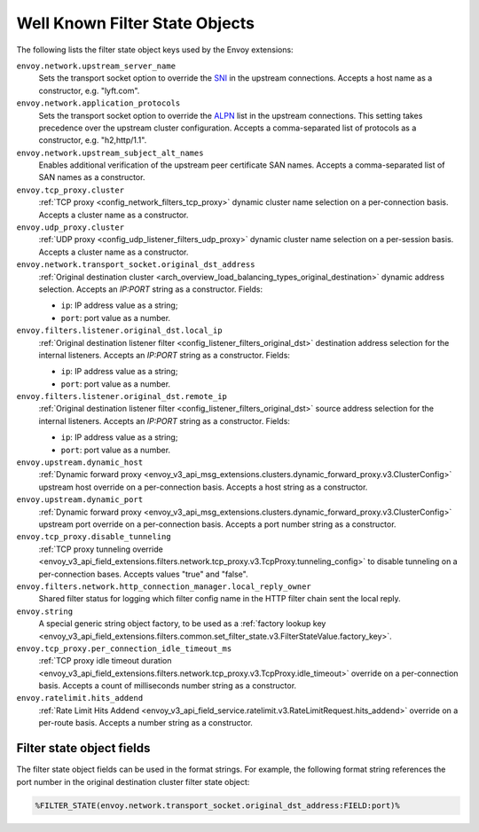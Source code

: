 .. _well_known_filter_state:

Well Known Filter State Objects
===============================

The following lists the filter state object keys used by the Envoy extensions:

``envoy.network.upstream_server_name``
  Sets the transport socket option to override the `SNI <https://en.wikipedia.org/wiki/Server_Name_Indication>`_ in
  the upstream connections. Accepts a host name as a constructor, e.g. "lyft.com".

``envoy.network.application_protocols``
  Sets the transport socket option to override the `ALPN <https://en.wikipedia.org/wiki/Application-Layer Protocol
  Negotiation>`_ list in the upstream connections. This setting takes precedence over the upstream cluster configuration.
  Accepts a comma-separated list of protocols as a constructor, e.g. "h2,http/1.1".

``envoy.network.upstream_subject_alt_names``
  Enables additional verification of the upstream peer certificate SAN names. Accepts a comma-separated list of SAN
  names as a constructor.

``envoy.tcp_proxy.cluster``
  :ref:`TCP proxy <config_network_filters_tcp_proxy>` dynamic cluster name selection on a per-connection basis. Accepts
  a cluster name as a constructor.

``envoy.udp_proxy.cluster``
  :ref:`UDP proxy <config_udp_listener_filters_udp_proxy>` dynamic cluster name selection on a per-session basis. Accepts
  a cluster name as a constructor.

``envoy.network.transport_socket.original_dst_address``
  :ref:`Original destination cluster <arch_overview_load_balancing_types_original_destination>` dynamic address
  selection. Accepts an `IP:PORT` string as a constructor. Fields:

  * ``ip``: IP address value as a string;
  * ``port``: port value as a number.

``envoy.filters.listener.original_dst.local_ip``
  :ref:`Original destination listener filter <config_listener_filters_original_dst>` destination address selection for
  the internal listeners. Accepts an `IP:PORT` string as a constructor. Fields:

  * ``ip``: IP address value as a string;
  * ``port``: port value as a number.

``envoy.filters.listener.original_dst.remote_ip``
  :ref:`Original destination listener filter <config_listener_filters_original_dst>` source address selection for the
  internal listeners. Accepts an `IP:PORT` string as a constructor. Fields:

  * ``ip``: IP address value as a string;
  * ``port``: port value as a number.

``envoy.upstream.dynamic_host``
  :ref:`Dynamic forward proxy <envoy_v3_api_msg_extensions.clusters.dynamic_forward_proxy.v3.ClusterConfig>` upstream
  host override on a per-connection basis. Accepts a host string as a constructor.

``envoy.upstream.dynamic_port``
  :ref:`Dynamic forward proxy <envoy_v3_api_msg_extensions.clusters.dynamic_forward_proxy.v3.ClusterConfig>` upstream
  port override on a per-connection basis. Accepts a port number string as a constructor.

``envoy.tcp_proxy.disable_tunneling``
  :ref:`TCP proxy tunneling override
  <envoy_v3_api_field_extensions.filters.network.tcp_proxy.v3.TcpProxy.tunneling_config>` to disable tunneling on a
  per-connection bases. Accepts values "true" and "false".

``envoy.filters.network.http_connection_manager.local_reply_owner``
  Shared filter status for logging which filter config name in the HTTP filter chain sent the local reply.

``envoy.string``
  A special generic string object factory, to be used as a :ref:`factory lookup key
  <envoy_v3_api_field_extensions.filters.common.set_filter_state.v3.FilterStateValue.factory_key>`.

``envoy.tcp_proxy.per_connection_idle_timeout_ms``
  :ref:`TCP proxy idle timeout duration
  <envoy_v3_api_field_extensions.filters.network.tcp_proxy.v3.TcpProxy.idle_timeout>` override on a per-connection
  basis. Accepts a count of milliseconds number string as a constructor.

``envoy.ratelimit.hits_addend``
  :ref:`Rate Limit Hits Addend
  <envoy_v3_api_field_service.ratelimit.v3.RateLimitRequest.hits_addend>` override on a per-route basis.
  Accepts a number string as a constructor.

Filter state object fields
--------------------------

The filter state object fields can be used in the format strings. For example,
the following format string references the port number in the original
destination cluster filter state object:

.. code-block:: none

  %FILTER_STATE(envoy.network.transport_socket.original_dst_address:FIELD:port)%
